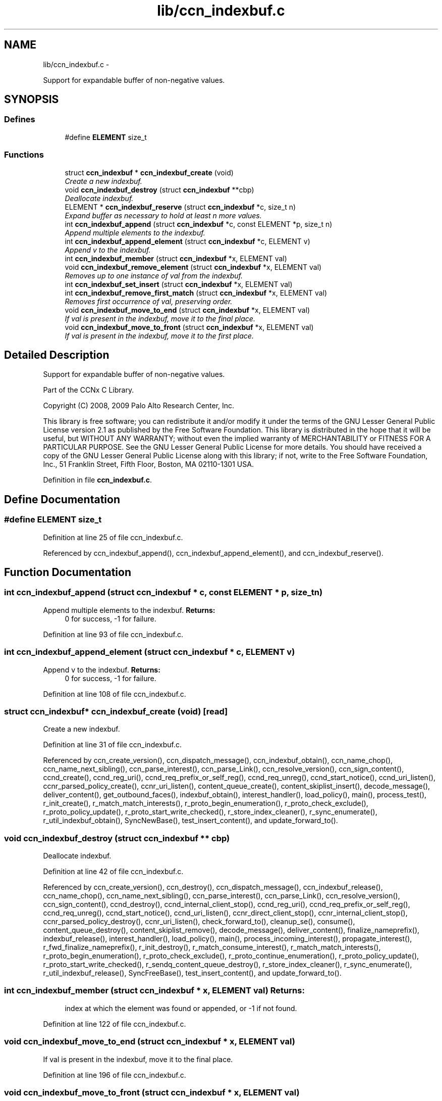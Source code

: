 .TH "lib/ccn_indexbuf.c" 3 "22 Apr 2012" "Version 0.6.0" "Content-Centric Networking in C" \" -*- nroff -*-
.ad l
.nh
.SH NAME
lib/ccn_indexbuf.c \- 
.PP
Support for expandable buffer of non-negative values.  

.SH SYNOPSIS
.br
.PP
.SS "Defines"

.in +1c
.ti -1c
.RI "#define \fBELEMENT\fP   size_t"
.br
.in -1c
.SS "Functions"

.in +1c
.ti -1c
.RI "struct \fBccn_indexbuf\fP * \fBccn_indexbuf_create\fP (void)"
.br
.RI "\fICreate a new indexbuf. \fP"
.ti -1c
.RI "void \fBccn_indexbuf_destroy\fP (struct \fBccn_indexbuf\fP **cbp)"
.br
.RI "\fIDeallocate indexbuf. \fP"
.ti -1c
.RI "ELEMENT * \fBccn_indexbuf_reserve\fP (struct \fBccn_indexbuf\fP *c, size_t n)"
.br
.RI "\fIExpand buffer as necessary to hold at least n more values. \fP"
.ti -1c
.RI "int \fBccn_indexbuf_append\fP (struct \fBccn_indexbuf\fP *c, const ELEMENT *p, size_t n)"
.br
.RI "\fIAppend multiple elements to the indexbuf. \fP"
.ti -1c
.RI "int \fBccn_indexbuf_append_element\fP (struct \fBccn_indexbuf\fP *c, ELEMENT v)"
.br
.RI "\fIAppend v to the indexbuf. \fP"
.ti -1c
.RI "int \fBccn_indexbuf_member\fP (struct \fBccn_indexbuf\fP *x, ELEMENT val)"
.br
.ti -1c
.RI "void \fBccn_indexbuf_remove_element\fP (struct \fBccn_indexbuf\fP *x, ELEMENT val)"
.br
.RI "\fIRemoves up to one instance of val from the indexbuf. \fP"
.ti -1c
.RI "int \fBccn_indexbuf_set_insert\fP (struct \fBccn_indexbuf\fP *x, ELEMENT val)"
.br
.ti -1c
.RI "int \fBccn_indexbuf_remove_first_match\fP (struct \fBccn_indexbuf\fP *x, ELEMENT val)"
.br
.RI "\fIRemoves first occurrence of val, preserving order. \fP"
.ti -1c
.RI "void \fBccn_indexbuf_move_to_end\fP (struct \fBccn_indexbuf\fP *x, ELEMENT val)"
.br
.RI "\fIIf val is present in the indexbuf, move it to the final place. \fP"
.ti -1c
.RI "void \fBccn_indexbuf_move_to_front\fP (struct \fBccn_indexbuf\fP *x, ELEMENT val)"
.br
.RI "\fIIf val is present in the indexbuf, move it to the first place. \fP"
.in -1c
.SH "Detailed Description"
.PP 
Support for expandable buffer of non-negative values. 

Part of the CCNx C Library.
.PP
Copyright (C) 2008, 2009 Palo Alto Research Center, Inc.
.PP
This library is free software; you can redistribute it and/or modify it under the terms of the GNU Lesser General Public License version 2.1 as published by the Free Software Foundation. This library is distributed in the hope that it will be useful, but WITHOUT ANY WARRANTY; without even the implied warranty of MERCHANTABILITY or FITNESS FOR A PARTICULAR PURPOSE. See the GNU Lesser General Public License for more details. You should have received a copy of the GNU Lesser General Public License along with this library; if not, write to the Free Software Foundation, Inc., 51 Franklin Street, Fifth Floor, Boston, MA 02110-1301 USA. 
.PP
Definition in file \fBccn_indexbuf.c\fP.
.SH "Define Documentation"
.PP 
.SS "#define ELEMENT   size_t"
.PP
Definition at line 25 of file ccn_indexbuf.c.
.PP
Referenced by ccn_indexbuf_append(), ccn_indexbuf_append_element(), and ccn_indexbuf_reserve().
.SH "Function Documentation"
.PP 
.SS "int ccn_indexbuf_append (struct \fBccn_indexbuf\fP * c, const ELEMENT * p, size_t n)"
.PP
Append multiple elements to the indexbuf. \fBReturns:\fP
.RS 4
0 for success, -1 for failure. 
.RE
.PP

.PP
Definition at line 93 of file ccn_indexbuf.c.
.SS "int ccn_indexbuf_append_element (struct \fBccn_indexbuf\fP * c, ELEMENT v)"
.PP
Append v to the indexbuf. \fBReturns:\fP
.RS 4
0 for success, -1 for failure. 
.RE
.PP

.PP
Definition at line 108 of file ccn_indexbuf.c.
.SS "struct \fBccn_indexbuf\fP* ccn_indexbuf_create (void)\fC [read]\fP"
.PP
Create a new indexbuf. 
.PP
Definition at line 31 of file ccn_indexbuf.c.
.PP
Referenced by ccn_create_version(), ccn_dispatch_message(), ccn_indexbuf_obtain(), ccn_name_chop(), ccn_name_next_sibling(), ccn_parse_interest(), ccn_parse_Link(), ccn_resolve_version(), ccn_sign_content(), ccnd_create(), ccnd_reg_uri(), ccnd_req_prefix_or_self_reg(), ccnd_req_unreg(), ccnd_start_notice(), ccnd_uri_listen(), ccnr_parsed_policy_create(), ccnr_uri_listen(), content_queue_create(), content_skiplist_insert(), decode_message(), deliver_content(), get_outbound_faces(), indexbuf_obtain(), interest_handler(), load_policy(), main(), process_test(), r_init_create(), r_match_match_interests(), r_proto_begin_enumeration(), r_proto_check_exclude(), r_proto_policy_update(), r_proto_start_write_checked(), r_store_index_cleaner(), r_sync_enumerate(), r_util_indexbuf_obtain(), SyncNewBase(), test_insert_content(), and update_forward_to().
.SS "void ccn_indexbuf_destroy (struct \fBccn_indexbuf\fP ** cbp)"
.PP
Deallocate indexbuf. 
.PP
Definition at line 42 of file ccn_indexbuf.c.
.PP
Referenced by ccn_create_version(), ccn_destroy(), ccn_dispatch_message(), ccn_indexbuf_release(), ccn_name_chop(), ccn_name_next_sibling(), ccn_parse_interest(), ccn_parse_Link(), ccn_resolve_version(), ccn_sign_content(), ccnd_destroy(), ccnd_internal_client_stop(), ccnd_reg_uri(), ccnd_req_prefix_or_self_reg(), ccnd_req_unreg(), ccnd_start_notice(), ccnd_uri_listen(), ccnr_direct_client_stop(), ccnr_internal_client_stop(), ccnr_parsed_policy_destroy(), ccnr_uri_listen(), check_forward_to(), cleanup_se(), consume(), content_queue_destroy(), content_skiplist_remove(), decode_message(), deliver_content(), finalize_nameprefix(), indexbuf_release(), interest_handler(), load_policy(), main(), process_incoming_interest(), propagate_interest(), r_fwd_finalize_nameprefix(), r_init_destroy(), r_match_consume_interest(), r_match_match_interests(), r_proto_begin_enumeration(), r_proto_check_exclude(), r_proto_continue_enumeration(), r_proto_policy_update(), r_proto_start_write_checked(), r_sendq_content_queue_destroy(), r_store_index_cleaner(), r_sync_enumerate(), r_util_indexbuf_release(), SyncFreeBase(), test_insert_content(), and update_forward_to().
.SS "int ccn_indexbuf_member (struct \fBccn_indexbuf\fP * x, ELEMENT val)"\fBReturns:\fP
.RS 4
index at which the element was found or appended, or -1 if not found. 
.RE
.PP

.PP
Definition at line 122 of file ccn_indexbuf.c.
.SS "void ccn_indexbuf_move_to_end (struct \fBccn_indexbuf\fP * x, ELEMENT val)"
.PP
If val is present in the indexbuf, move it to the final place. 
.PP
Definition at line 196 of file ccn_indexbuf.c.
.SS "void ccn_indexbuf_move_to_front (struct \fBccn_indexbuf\fP * x, ELEMENT val)"
.PP
If val is present in the indexbuf, move it to the first place. 
.PP
Definition at line 217 of file ccn_indexbuf.c.
.SS "void ccn_indexbuf_remove_element (struct \fBccn_indexbuf\fP * x, ELEMENT val)"
.PP
Removes up to one instance of val from the indexbuf. Order of elements not preserved. 
.PP
Definition at line 138 of file ccn_indexbuf.c.
.SS "int ccn_indexbuf_remove_first_match (struct \fBccn_indexbuf\fP * x, ELEMENT val)"
.PP
Removes first occurrence of val, preserving order. \fBReturns:\fP
.RS 4
index at which the element was found, or -1 if the element was not found. 
.RE
.PP

.PP
Definition at line 173 of file ccn_indexbuf.c.
.SS "ELEMENT* ccn_indexbuf_reserve (struct \fBccn_indexbuf\fP * c, size_t n)"
.PP
Expand buffer as necessary to hold at least n more values. \fBReturns:\fP
.RS 4
pointer to reserved space 
.RE
.PP

.PP
Definition at line 59 of file ccn_indexbuf.c.
.PP
Referenced by ccn_indexbuf_append(), and ccn_indexbuf_append_element().
.SS "int ccn_indexbuf_set_insert (struct \fBccn_indexbuf\fP * x, ELEMENT val)"\fBReturns:\fP
.RS 4
index at which the element was found or appended, or -1 in case of error. 
.RE
.PP

.PP
Definition at line 154 of file ccn_indexbuf.c.
.SH "Author"
.PP 
Generated automatically by Doxygen for Content-Centric Networking in C from the source code.
